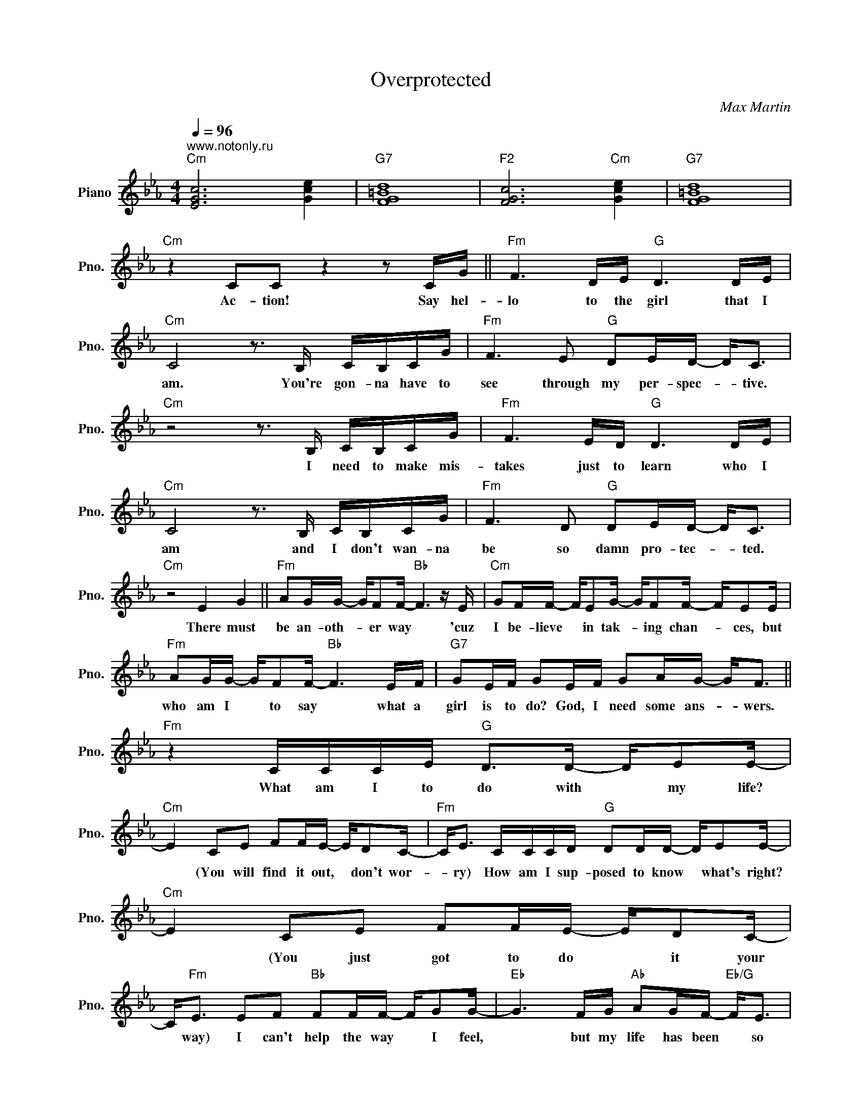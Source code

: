X:1
T:Overprotected
C:Max Martin
Z:All Rights Reserved
L:1/16
Q:1/4=96
M:4/4
K:Eb
V:1 treble nm="Piano" snm="Pno."
%%MIDI control 7 100
%%MIDI control 10 51
V:1
"^www.notonly.ru""Cm" [EGc]12 [Gce]4 |"G7" [FG=Bd]16 |"F2" [FGc]12"Cm" [Gce]4 |"G7" [FG=Bd]16 | %4
w: ||||
"Cm" z4 C2C2 z4 z2 CG ||"Fm" F6 DE"G" D6 DE |"Cm" C8 z3 B, CB,CG |"Fm" F6 E2"G" D2ED- D2<C2 | %8
w: Ac- tion! Say hel-|lo to the girl that I|am. You're gon- na have to|see through my per- spec- * tive.|
"Cm" z8 z3 B, CB,CG |"Fm" F6 ED"G" D6 DE |"Cm" C8 z3 B, CB,CG |"Fm" F6 D2"G" D2ED- D2<C2 | %12
w: I need to make mis-|takes just to learn who I|am and I don't wan- na|be so damn pro- tec- * ted.|
"Cm" z8 E4 G4 ||"Fm" A2GG- GF2F-"Bb" F6 z E |"Cm" G2FF- FE2G- GF2F- FE2E | %15
w: There must|be an- oth- * er way * 'cuz|I be- lieve * in tak- * ing chan- _ ces, but|
"Fm" A2GG- GF2F-"Bb" F6 EF |"G7" G2EF G2EF G2AG- G2<F2 ||"Fm" z4 CCCE"G" D2>D2- DE2E- | %18
w: who am I * to say * what a|girl is to do? God, I need some ans- _ wers.|What am I to do with * my life?|
"Cm" E4 C2E2 F2FE- ED2C- |"Fm" C2<E2 CCCD"G" D2DD- DE2E- |"Cm" E4 C2E2 F2FE- ED2C- | %21
w: * (You will find it out, * don't wor-|* ry) How am I sup- posed to know * what's right?|* (You just got to do * it your|
 C2<"Fm"E2 E2F2"Bb" F2FF- FG2G- |"Eb" G6 FG"Ab" A2GF-"Eb/G" F2<E2 | %23
w: * way) I can't help the way * I feel,|* but my life has been * so|
"Fm" (F2>G2) F4"G7" z2 ED- D2<C2 |"Cm" z8 z3 B, CB,CG ||"Fm" F6 DE"G" D4 z DDE | %26
w: o- * ver pro- tec- * ted.|I tell 'em what I|like, what I won't, and what I|
"Cm" C8 z3 B, CB,CG |"Fm" F6 D2"G" D2ED- D2<C2 |"Cm" z8 z3 B- BAGF |"Fm" F4 z EFE"G" F6 FE | %30
w: don't, but ev- 'ry- time I|do I stand cor- * rec- ted.|Things * that I have|known I can't be- lieve what I|
"Cm" G2GF z FE2- EEED E2>D2 |"Fm" (F2>E2 F2>E2)"G" G6 GF- |"Cm" F2<E2- E4 E4 G4 || %33
w: hear a- bout the world * I re- a- lize I'm|o- * * * ver pro- tec-|* ted. * There~There must|
"Fm" A2GG- GF2F-"Bb" F6 z E |"Cm" G2FF- FE2G- GF2F- FE2E |"Fm" A2GG- GF2F-"Bb" F6 EF | %36
w: be an- oth- * er way * 'cuz|I be- lieve * in tak- * ing chan- _ ces, but|who am I * to say * what a|
"G7" G2EF G2EF G2AG- G2<F2 ||"Fm" z4 CCCE"G" D2>D2- DE2E- |"Cm" E4 C2E2 F2FE- ED2C- | %39
w: girl is to do? God, I need some ans- _ wers.|What am I to do with * my life?|* (You will find it out, * don't wor-|
"Fm" C2<E2 CCCD"G" D2DD- DE2E- |"Cm" E4 C2E2 F2FE- ED2C- | C2<"Fm"E2 E2F2"Bb" F2FF- FG2G- | %42
w: * ry) How am I sup- posed to know * what's right?|* (You just got to do * it your|* way) I can't help the way * I feel,|
"Eb" G6 FG"Ab" A2GF-"Eb/G" F2<E2 |"Fm" (F2>G2) F4"G7" z2 ED- D2<C2 |"Cm" z16 || %45
w: * but my life has been * so|o- * ver pro- tec- * ted.||
"Fm" z2 C2 z C3 z4 C4 | z8 z4 C4 | z2 C2 z C3 z4 C4 |"Cm" z4 z2 CC C8 ||"Fm" z2 FF FFFF FFFF FEEE | %50
w: I need time,|love,|I need space.|This is it.|I don't need no- bod- y tell- in' me just what I'm wan- na,|
 z6 EF F2F2 FEEG | z2 C2 z C3 G2FE- ED2D- |"Cm" D2EE- E4 C4 E4 |"Fm" F2F2 z FFF"Bb" FFFF FEEE | %54
w: what, I what, what, what I'm gon- na|(I need) do a- bout * my des-|* ti- ny, * I say|no. no, no- bod- y tell- in' me just what I wan- na|
"Eb" F2F2 z EEF"Ab" FEEF FEEF |"Cm" G2G2 z2 EF"G" G4 E4 |"Cm" C4 E2E2"G" z8 || %57
w: do, do. I'm so fed up with peo- ple tell- in' me to|be- e some- one else but|me! Ac- tion!|
"Fm" G4 CCCE"G" D2>D2- DE2E- |"Cm" E4 C2E2 F2FE- ED2C- |"Fm" C2<E2 CCCD"G" F2EF- FB2G- | %60
w: Yeah! What am I to do with * my life?|* (You will find it out, * don't wor-|* ry) How am I sup- posed to know * what's right?|
"Cm" G4 E2G2 A2AG- GF2E- | E2<"Fm"G2 E2F2"Bb" F2FF- FG2(G- | %62
w: * (You just got to do * it your|* way) I can't help the way * I feel,|
"Eb" GFE2) z2 FG"Ab" A2GF-"Eb/G" F2<E2 |"Db" F2>G2 F4"G" z2 ED- D2<C2 ||"Fm" z2 FF FFFF FFFF FEEE | %65
w: * * * but my life has been * so|o- * ver pro- tec- * ted.|I don't need no- bod- y tell- in' me just what I'm wan- na,|
 z6 EF F2F2 FEEG | z2 C2 z C3 G2FE- ED2D- |"Cm" D2EE- E4 C4 E4 |"Fm" F2F2 z FFF"Bb" FFFF FEEE | %69
w: what, I what, what, what I'm gon- na|(I need) do a- bout * my des-|* ti- ny, * I say|no. no, no- bod- y tell- in' me just what I wan- na|
"Eb" F2F2 z EEF"Ab" FEEF FEEF |"Cm" G2G2 z2 EF"G" G4 E4 |"Cm" C4 CCCE"G" D2>D2- DE2E- | %72
w: do, do. I'm so fed up with peo- ple tell- in' me to|be- e some- one else but|me! What am I to do with * my life?|
"Cm" E4 C2E2 F2FE- ED2C- |"Fm" C2<E2 CCCD"G" D2DD- DE2E- |"Cm" E4 C2E2 F2FE- ED2C- | %75
w: * (You will find it out, * don't wor-|* ry) How am I sup- posed to know * what's right?|* (You just got to do * it your|
 C2<"Fm"E2 E2F2"Bb" F2FF- FG2G- |"Eb" G6 FG"Ab" A2GF-"Eb/G" F2<E2 | %77
w: * way) I can't help the way * I feel,|* but my life has been * so|
"Db" (F2>E2) (D2>C2"G" =B,6) ED- |"Cm" D2<C2 z4 z8 |] %79
w: o- * * ver * pro- tec-|* ted.|

